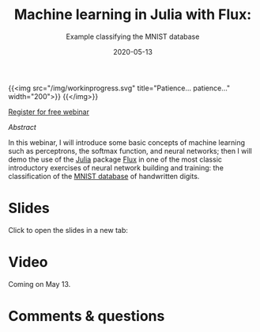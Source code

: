 #+title: Machine learning in Julia with Flux:
#+subtitle: Example classifying the MNIST database
#+slug: flux
#+date: 2020-05-13
#+place: 45 min live webinar

{{<img src="/img/workinprogress.svg" title="Patience... patience..." width="200">}}
{{</img>}}

#+BEGIN_sticker
[[https://www.eventbrite.ca/e/machine-learning-in-julia-with-flux-registration-88600704091][Register for free webinar]]
#+END_sticker

**** /Abstract/

#+BEGIN_definition
In this webinar, I will introduce some basic concepts of machine learning such as perceptrons, the softmax function, and neural networks; then I will demo the use of the [[https://julialang.org/][Julia]] package [[https://fluxml.ai/][Flux]] in one of the most classic introductory exercises of neural network building and training: the classification of the [[http://yann.lecun.com/exdb/mnist/][MNIST database]] of handwritten digits.
#+END_definition

* Slides

Click to open the slides in a new tab:

#+BEGIN_export html
<a href="https://westgrid-webinars.netlify.app/flux/" target="_blank"><p align="center"><img src="/img/flux_slides.png" title="" width="700" style="border-style: solid; border-width: 1.5px 1.5px 0 2px; border-color: black"/></p></a>
#+END_export

* Video

Coming on May 13.

* Comments & questions
